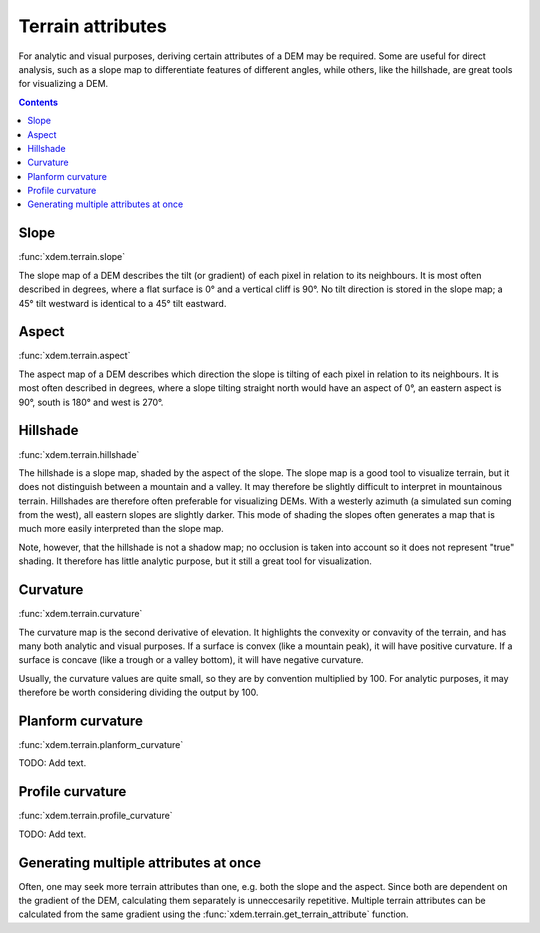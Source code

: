 .. _terrain_attributes:

Terrain attributes
==================

For analytic and visual purposes, deriving certain attributes of a DEM may be required.
Some are useful for direct analysis, such as a slope map to differentiate features of different angles, while others, like the hillshade, are great tools for visualizing a DEM.

.. contents:: Contents
        :local:

Slope
-----
:func:`xdem.terrain.slope`

The slope map of a DEM describes the tilt (or gradient) of each pixel in relation to its neighbours.
It is most often described in degrees, where a flat surface is 0° and a vertical cliff is 90°.
No tilt direction is stored in the slope map; a 45° tilt westward is identical to a 45° tilt eastward.

.. minigallery:: xdem.terrain.slope
        :add-heading:

Aspect
------
:func:`xdem.terrain.aspect`

The aspect map of a DEM describes which direction the slope is tilting of each pixel in relation to its neighbours.
It is most often described in degrees, where a slope tilting straight north would have an aspect of 0°, an eastern aspect is 90°, south is 180° and west is 270°.

.. minigallery:: xdem.terrain.aspect
        :add-heading:

Hillshade
---------
:func:`xdem.terrain.hillshade`

The hillshade is a slope map, shaded by the aspect of the slope.
The slope map is a good tool to visualize terrain, but it does not distinguish between a mountain and a valley.
It may therefore be slightly difficult to interpret in mountainous terrain.
Hillshades are therefore often preferable for visualizing DEMs.
With a westerly azimuth (a simulated sun coming from the west), all eastern slopes are slightly darker.
This mode of shading the slopes often generates a map that is much more easily interpreted than the slope map.

Note, however, that the hillshade is not a shadow map; no occlusion is taken into account so it does not represent "true" shading.
It therefore has little analytic purpose, but it still a great tool for visualization.

.. minigallery:: xdem.terrain.hillshade
        :add-heading:

Curvature
---------
:func:`xdem.terrain.curvature`

The curvature map is the second derivative of elevation.
It highlights the convexity or convavity of the terrain, and has many both analytic and visual purposes.
If a surface is convex (like a mountain peak), it will have positive curvature.
If a surface is concave (like a trough or a valley bottom), it will have negative curvature.

Usually, the curvature values are quite small, so they are by convention multiplied by 100.
For analytic purposes, it may therefore be worth considering dividing the output by 100.

.. minigallery:: xdem.terrain.curvature
        :add-heading:

Planform curvature
------------------
:func:`xdem.terrain.planform_curvature`

TODO: Add text.

.. minigallery:: xdem.terrain.planform_curvature
        :add-heading:

Profile curvature
-----------------
:func:`xdem.terrain.profile_curvature`

TODO: Add text.

.. minigallery:: xdem.terrain.profile_curvature
        :add-heading:

Generating multiple attributes at once
--------------------------------------

Often, one may seek more terrain attributes than one, e.g. both the slope and the aspect.
Since both are dependent on the gradient of the DEM, calculating them separately is unneccesarily repetitive.
Multiple terrain attributes can be calculated from the same gradient using the :func:`xdem.terrain.get_terrain_attribute` function.

.. minigallery:: xdem.terrain.get_terrain_attribute
        :add-heading:
